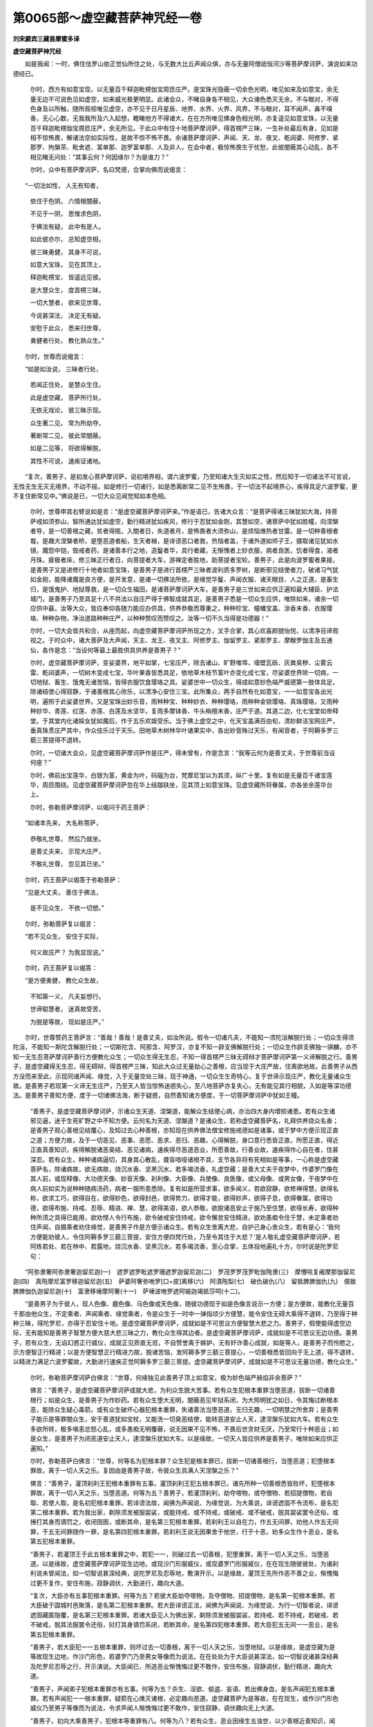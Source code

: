 第0065部～虚空藏菩萨神咒经一卷
==================================

**刘宋罽宾三藏昙摩蜜多译**

**虚空藏菩萨神咒经**


　　如是我闻：一时，佛住佉罗山依正觉仙所住之处，与无数大比丘声闻众俱，亦与无量阿僧祇恒河沙等菩萨摩诃萨，演说如来功德经已。

                      　　尔时，西方有如意宝现，以无量百千释迦毗楞伽宝周匝庄严。是宝珠光隐蔽一切余色光明，唯见如来及如意宝，余无量无边不可说色见如虚空，如来威光极更明显。此诸会众，不睹自身各不相见，大众诸色悉灭无余，不与眼对，不得色身及以所触，随所观视唯见虚空，亦不见于日月星辰、地界、水界、火界、风界，不与眼对，耳不闻声，鼻不嗅香，无心心数，无我我所及六入起想，瞻睹他方不得诸大，在在方所唯见佛身色相光明，亦复遥见如意宝珠，以无量百千释迦毗楞伽宝周匝庄严，余无所见。于此众中有住十地菩萨摩诃萨，得首楞严三昧，一生补处最后有身，见如是相不惊怖畏，解诸法空如实际性，是故不惊不怖不畏。余诸菩萨摩诃萨、声闻、天、龙、夜叉、乾闼婆、阿修罗、紧那罗、拘槃茶、毗舍遮、富单那、迦罗富单那、人及非人，在会中者，极惊怖畏生于忧愁，此彼闇蔽其心动乱，各不相见睹无问处：“其事云何？何因缘尔？为是谁力？”

                      　　尔时，众中有菩萨摩诃萨，名曰梵德，合掌向佛而说偈言：

　　“一切法如性， 人无有知者，

                      　　　依住于色阴， 六情根闇蔽，

                      　　　不见于一阴， 思惟求色阴，

                      　　　于佛法有疑， 此中有是人。

                      　　　如此彼亦尔， 总知虚空相，

                      　　　彼三昧勇健， 其身不可说，

                      　　　如意大宝珠， 见在其顶上，

                      　　　释迦毗楞宝， 皆遥远见彼。

                      　　　是大慧众生， 度首楞三昧，

                      　　　一切大慧者， 欲来见世尊，

                      　　　今说甚深法， 决定无有疑。

                      　　　安慰于此众， 悉来归世尊，

                      　　　勇健者行处， 教化熟众生。”

　　尔时，世尊而说偈言：

　　“如是如汝说， 三昧者行处，

                      　　　若闻正住处， 是慧众生住。

                      　　　此是虚空藏， 菩萨所行处，

                      　　　无依无戏论， 彼三昧示现。

                      　　　众生著二见， 常为所劫夺，

                      　　　著断常二见， 彼此常闇蔽。

                      　　　如是二见等， 将欲得解脱，

                      　　　其性不可说， 速疾证诸地。

　　“复次，善男子，是初发心菩萨摩诃萨，说初境界相，谓六波罗蜜，乃至知诸大生灭如实之性，然后知于一切诸法不可言说，无性无生无灭无境界，不动不摇，如是修行一切诸行，如是悉离断常二见不生怖畏，于一切法不起境界心，疾得具足六波罗蜜，更不复住断常见中。”佛说是已，一切大众见闻觉知如本色相。

                      　　尔时，世尊申其右臂说如是言：“是虚空藏菩萨摩诃萨来。”作是语已，告诸大众言：“是菩萨得诸三昧犹如大海，持菩萨戒如须弥山，智所通达犹如虚空，勤行精进犹如疾风，修行于忍犹如金刚，其慧如空，诸菩萨中犹如胜幢，向涅槃者导，是一切善根之藏，贫者得瓶，入闇者日，失道者月，是怖畏者大须弥山，是烦恼燋热者甘露，是一切种善根者栽，是趣大涅槃者桥，是堕恶道者船，生天者梯，是诽谤恶口者救，热恼者盖，于诸外道如师子王，摄取诸见犹如水镜，魔怨中铠，毁戒者药，是诸善本行之地，造鬘者华，具行者藏，无惭愧者上妙衣服，病者良医，饥者得食，渴者月珠，疲极者床，修三昧正行者日，向菩提者大车，游禅定者胜地，助菩提者宝轮。善男子，此是向波罗蜜者果报，是善男子又是进修行十地者如意宝珠，是善男子是进行首楞严三昧者波利质多罗树，是断邪见结使者刀，破诸习气犹如金刚，能降诸魔是良方便，是开发意，是诸一切佛法所依，是缘觉华鬘、声闻衣服、诸天眼目、人之正道，是畜生归，是饿鬼护、地狱尊救，是一切众生福田，是诸菩萨摩诃萨大车，是善男子是三世如来应供正遍知最大辅臣、护法城门，是善男子乃至具足十八不共法以自庄严得于佛智成就具足，是善男子悉是一切众生应供，唯除如来，诸余一切应供中最。汝等大众，皆应奉仰各随力能应办供具，供养恭敬而尊重之，种种珍宝、幢幡宝盖、涂香末香、衣服璎珞、种种杂物，净治道路种种庄严，以种种赞叹而赞叹之。汝等一切不久当得是功德器！”

                      　　尔时，一切大会皆共和合，从座而起，向虚空藏菩萨摩诃萨所现之方，叉手合掌，其心欢喜颜貌怡悦，以清净目谛观视之。于时众中，诸大菩萨及大声闻，天主、龙王、夜叉主、阿修罗主、伽留罗主、紧那罗主、摩睺罗伽主及五通仙，各作是念：“当设何等最上最胜供具供养是善男子？”

                      　　尔时，虚空藏菩萨摩诃萨，变娑婆界，地平如掌，七宝庄严，除去诸山、旷野堆埠、墙壁瓦砾、灰粪臭秽、尘雾云雷、乾闼婆声，一切树木变成七宝，华叶果香皆悉具足，依地草木枝节茎叶亦变化成七宝，尽娑婆世界除一切病，一切地狱、畜生、饿鬼无诸苦恼，皆得衣服饮食璎珞之具。娑婆世中一切众生，得成如意妙色端严威德第一肢体具足，除诸结使心得寂静，于诸善根其心欣乐，以清净心安住三宝。此所集众，两手自然有化如意宝，一一如意宝各出光明，遍照于此娑婆世界。又是宝珠出妙乐音，雨种种宝、种种妙衣、种种璎珞，雨种种金锁璎珞、真珠璎珞，又雨种种妙华、青莲、红莲、赤莲、白莲及水坚华，复雨多摩钵香、牛头栴檀末香，庄严于道。其道二边，化七宝堂如帝释堂。于其堂内化诸婇女犹如魔后，作于五乐欢娱受乐。当于佛上虚空之中，化天宝盖满百由旬，清妙鲜洁宝网庄严，垂真珠贯庄严其中，作众伎乐过于天乐。田地草木树林华叶诸果实中，各出妙音殊过天乐，有闻音者，于阿耨多罗三藐三菩提得不退转。

                      　　尔时，一切诸大会众，见虚空藏菩萨摩诃萨作是庄严，得未曾有，作是念言：“我等云何为是善丈夫，于世尊前当设何座？”

                      　　尔时，佛前出宝莲华，白银为茎，黄金为叶，码碯为台，梵摩尼宝以为其须，纵广十里。复有如是无量百千诸宝莲华，周匝围绕。见虚空藏菩萨摩诃萨忽在华上结跏趺坐，见其顶上如意宝珠。见虚空藏所将眷属，亦各坐余莲华台上。

                      　　尔时，弥勒菩萨摩诃萨，以偈问于药王菩萨：

　　“如诸本先来， 大名称菩萨，

                      　　　恭敬礼世尊， 然后乃就坐。

                      　　　是善丈夫来， 示现大庄严，

                      　　　不敬礼世尊， 忽见其已坐。”

　　尔时，药王菩萨以偈答于弥勒菩萨：

　　“见是大丈夫， 善住于佛法，

                      　　　是不见众生， 不依一切想。”

　　尔时，弥勒菩萨复以偈言：

　　“若不见众生， 安住于实际，

                      　　　何义故庄严？ 为我显现说。”

　　尔时，药王菩萨复以偈答：

　　“是方便勇健， 教化众生故，

                      　　　不知第一义， 凡夫妄想行。

                      　　　世谛聪慧者， 迷真故受苦，

                      　　　为脱是等故， 现如是庄严。”

　　尔时，世尊赞药王菩萨言：“善哉！善哉！是善丈夫，如汝所说。假令一切诸凡夫，不能知一须陀洹解脱行处；一切众生得须陀洹，不能知一斯陀含解脱行处；一切斯陀含、阿那含、阿罗汉，亦复不知一辟支佛解脱行处；一切众生作辟支佛独一骐麟，亦不知一无生忍菩萨摩诃萨善行方便教化众生；一切众生得无生忍，不知一得首楞严三昧无碍辩才菩萨摩诃萨第一义谛解脱之行。善男子，是虚空藏得无生忍，得无碍辩，得首楞严三昧，知此大众过无量劫心之善根，应当现于大庄严故，住离欲地故。此善男子从西方没而来至此，示现同诸声闻、缘觉，入于无量空处三昧，现于神通，一切众生生奇特心，复于世谛示现庄严，教化无量诸众生故。是善男子若现第一义谛无生庄严，乃至天人皆当惊怖迷惑失心，至八地菩萨亦复失心，无有能见其行相貌，入如是等深功德法。是善男子善知方便，度于一切诸佛法海，断于疑惑，自然善知诸方便度，于一切菩萨摩诃萨中犹如王幢。

                      　　“善男子，是虚空藏菩萨摩诃萨，示诸众生天道、涅槃道，能解众生结使心病，亦治四大身内增损诸患。若有众生诸邪见逼，迷于生死旷野之中不知方便。云何名为天道、涅槃道？是诸众生，若称虚空藏菩萨名，礼拜供养烧众名香；是善男子观心善根见结覆心，及知过去心种善根，亦知现在供养佛法僧宝修施戒德如是诸事，或于梦中方便示现正直之道；方便力故，及于一切恶见、恶事、恶愿、恶求、恶归、恶趣，心得解脱，身口意行悉皆正直，所愿正直，得近正直真善知识，疾得解脱诸恶臭结、恶见诸病，速疾得尽恶道恶业，所愿善故，行善业故，速疾得作心自在者，住甚深忍。若有众生，种种诸病逼切，其身其心散乱，聋盲喑哑诸根不具，支节各异将有死相如是等事，一心称是虚空藏菩萨名，除诸病故，欲无病故，烧沉水香、坚黑沉水，若多竭流香，礼虚空藏；是善大丈夫于夜梦中，作婆罗门像在其人前，或现释像、大功德天像、妙音天像、刹利像、大臣像、兵使像、良医像，或父母像、或男女像，于夜梦中在病人前如实为说种种随病汤药，病者一服所患悉除。复有如是所营求事，欲多闻义，若欲寂静，欲修禅得慧，欲得名称，欲求工巧，欲得自在，欲得妙色，欲得封邑，欲得势力，欲得才能，欲得妙声，欲得子息，欲得眷属，欲得功德，欲得布施、持戒、忍辱、精进、禅、慧，欲得美语，欲人恭敬，欲脱诸恶安止于施乃至住慧，欲得长寿，欲得种种所须之具得已能用，欲劝悭人令行布施，欲令破戒安住持戒，欲令懈怠安住精进，欲劝愚痴令住于慧，未定乘者劝住声闻，自摄乘者劝住缘觉，是善男子作是方便示诸众生。若有众生舍离大悲，自护己身心舍众生，若有是心：‘我何方便能劝彼人，令住阿耨多罗三藐三菩提，安住方便四梵行处，乃至令其住于大悲？’是人敬礼虚空藏菩萨摩诃萨，若阿练若处、若在林中、若露地，烧沉水香、坚黑沉水，若多竭流香，至心合掌，五体投地遍礼十方，尔时说是陀罗尼句：

　　“阿弥隶奢阿弥隶奢迦留尼迦(一)　遮罗遮罗毗遮罗珊遮罗迦留尼迦(二)　罗茂罗罗茂罗毗伽陁隶(三)　摩懵呿复阇摩那伽留尼迦(四)　真陁摩尼富罗移迦留尼迦(五)　萨婆阿奢弥咃罗[口+皮]离移(六)　阿漬陁梨(七)　破仇破仇(八)　留抵脾脾伽仇(九)　儨致脾脾伽仇迦留尼迦(十)　富隶移埵摩阿奢(十一)　萨埵波咃罗遮阿输迦竭抵莎呵(十二)。

　　“是善男子为于彼人，现人色像、鹿色像、马色像或天色像，随彼功德现于如是色像言说示一方便；是方便故，能教化无量百千那由他众生，不定乘者、声闻乘者、缘觉乘者，令是众生于一时中一弹指顷少方便慧，能令安住无碍大乘得不退转，乃至得于种种三昧，得陀罗尼，亦得于忍安住十地。是虚空藏菩萨摩诃萨，成就如是不可思议方便智慧大悲之力。善男子，假使能得虚空边际，无有能知是善男子智慧方便大慈大悲三昧之力，教化众生得其边者。是虚空藏菩萨摩诃萨，成就如是不可思议无边功德。善男子，若有众生，无谄幻惑正行威仪，成就正见质直无诳，不自赞誉离于嫉妒，无有奸诈善心成就，如是等人，是善男子而怜愍之，示方便智正行精进；以是方便智慧正行精进力故，脱诸苦恼，发阿耨多罗三藐三菩提心，一切善根悉皆回向于无上道，得不退转，以精进力满足六波罗蜜故，大勤进行速疾正觉阿耨多罗三藐三菩提。虚空藏菩萨摩诃萨，成就如是不可思议无量功德，教化众生。”

                      　　尔时，弥勒菩萨摩诃萨白佛言：“世尊，何缘独见此善男子顶上如意宝，极为妙色端严赫焰非余菩萨？”

                      　　佛言：“善男子，是虚空藏菩萨摩诃萨成就大悲，为利众生脱大苦事。若有众生犯根本重罪当堕恶道，拔断一切诸善根行；如是众生，是善男子为作妙药。若有众生堕大无明，闇蔽恶见牢狱系闭，为大照明犹之如日，令其悔过断根本恶，能除众生疑心毒箭。或有众生破坏心器犯根本重罪，失诸善法当堕恶道，无归无趣，一切明慧之所舍弃；是善男子能示是等罪闇众生，安于善道犹如宝杖，又能洗一切臭恶结使，能转恶道安止人天，逮涅槃乐犹如大车。若有众生多欲所转，极多嗔恚忿怒心乱，或多愚痴无明覆蔽，说无因果不见不怖，不畏后世贪财无厌，乃至常行十种恶业；如是众生，是善男子为闭恶道安止天人，逮涅槃乐犹如大车。以是缘故，一切天人皆应供养是善男子，唯除如来应供正遍知。”

                      　　尔时，弥勒菩萨白佛言：“世尊，何等名为犯根本罪？众生犯是根本罪已，拔断一切诸善根行，当堕恶道；犯堕根本罪故，离于一切人天之乐。复因由是善男子故，令彼众生具满人天涅槃之乐？”

                      　　佛言：“善男子，灌顶刹利王犯根本重罪有五事。灌顶刹利王犯五根本罪已，诸先所种一切善根悉皆败坏，犯堕根本罪故，离于一切人天之乐，当堕恶道。何等为五？善男子，若灌顶刹利，劫夺塔物，或夺僧物、若招提僧物，若自取、若使人取，是名初犯根本重罪。若诽谤法故，闻佛为声闻说、为缘觉说、为大乘说，诽谤遮固不令流布，是名犯第二根本重罪。若为我出家，剃除须发被服袈裟，或能持戒、或不持戒，或破戒、或不破戒，脱其袈裟罢令还俗，或捶打其身而谪罚之，收闭囹圄，或断其命，是名第三犯根本重罪。若刹利王以自在力，作五无间罪，劝他人作五无间罪，于五无间罪随作一罪，是名第四犯根本重罪。若刹利王说无因果舍于他世，行于十恶，劝多众生作十恶业，是名第五犯根本重罪。

                      　　“善男子，若灌顶王于此五根本重罪之中，若犯一一，则破过去一切善根，犯堕重罪，离于一切人天之乐，当堕恶道。以是缘故，虚空藏菩萨摩诃萨现生边地，或现沙门形服威仪，或现婆罗门形服威仪，在在现生随彼彼处，为诸刹利说未曾闻法，如一切智说甚深经典，说陀罗尼及忍辱地，敷演开示。以是缘故，灌顶王先所作恶不善之业，惭愧悔过更不复作，安住布施，寂静调伏，大勤进行，趣向大道。

                      　　“复次，大臣亦有五事犯根本重罪。何等为五？若彼大臣劫夺塔物，及夺僧物、招提僧物，是名第一犯根本重罪。若大臣破于国城村邑聚落，是名第二犯根本重罪。若大臣诽谤正法，闻佛为声闻说、为缘觉说、为行一切智者说，诽谤遮固藏匿隐覆，是名第三犯根本重罪。若诸大臣见人为佛出家，剃除须发被服袈裟，若持戒、若不持戒，若破戒、若不破戒，脱其法服罢令还俗，挝打其身谪罚系闭，若断其命，是名第四犯根本重罪。若大臣犯五无间一一恶业，是名第五犯根本重罪。

                      　　“善男子，若大臣犯一一五根本重罪，则坏过去一切善根，离于一切人天之乐，当堕地狱。以是缘故，是虚空藏为是等故现生边地，作沙门形色，若婆罗门乃至男女等像而为说法，在在处处为于大臣说甚深法，如一切智说诸甚深经典及陀罗尼忍辱之行，开示演说。大臣闻已，所造恶业惭愧悔过更不敢作，安住布施，寂静调伏，勤行精进，趣向大道。

                      　　“善男子，声闻弟子犯根本重罪亦有五事。何等为五？杀生、淫欲、偷盗、妄语、若出佛身血，是名声闻犯五根本重罪。若有声闻犯一一根本重罪，疑箭在心燋灭诸根，必定趣向恶道。虚空藏菩萨为是等故，在在现生，或作沙门形色威仪乃至男子等像而为说法，令求声闻人惭愧悔过更不敢作，安住寂静，调伏趣向无上大道。

                      　　“善男子，初向大乘善男子，犯根本等重罪有八。何等为八？若有众生，恶业因缘生五浊世，以少善根近善知识，闻此大乘甚深妙法，少觉少知少善根故，发阿耨多罗三藐三菩提心，闻第一无相等经，转为凡愚分别解说。是凡愚人闻已惊畏，退失阿耨多罗三藐三菩提心，愿求声闻乘，是名初发心菩萨犯初根本重罪。以是罪故所修善根一切破坏，犯堕重罪，离于天人及涅槃乐，退菩提心当堕恶道。是故菩萨应知他心及善根已如应说法，如度大海渐渐深广。是故虚空藏现生其土，同彼色像而为说法。是名初犯根本重罪。

                      　　“行者欲见虚空藏菩萨忏悔所犯恶罪，于夜后分，烧沉水、坚黑沉水、若多竭流香，合掌称虚空藏菩萨名。是善男子随功德分，见虚空藏所现形色，若见其身，若沙门、若婆罗门、若男、若女，种种形色而为说法。是初发心菩萨所犯根本重罪即得忏悔，堪忍无上大方便行三昧忍辱及陀罗尼，至安住地能断恶道，于阿耨多罗三藐三菩提得不退转，于六波罗蜜得大精进力犹如金刚，当疾觉于阿耨多罗三藐三菩提。若于其前不现身者，是初行菩萨，明星出时从座而起，向于明星说如是言：‘南无呵喽那！南无阿喽那！成就大悲！今者初出于阎浮提，愿以大悲覆护于我。以我言说白大悲虚空藏菩萨，于夜梦中示我方便。’以是缘故，得悔所犯根本重罪，成就大乘方便智眼。寻于眠中明星出时，虚空藏菩萨即于梦中自现色身令其悔过，灭除诸恶已即得三昧，名不忘菩提之心，善住大乘具六波罗蜜。

                      　　“若初行菩萨语余人言：‘汝等不能行六波罗蜜，亦不能觉阿耨多罗三藐三菩提。汝等速发声闻辟支佛心，可得度于生死。’余如上说，是名初行第二犯根本重罪。

                      　　“复次，初行者或说是言：‘汝用善持调伏戒为？但当速发菩提之心。汝当读诵大乘经典，身口意恶当得清净无有恶报。’余如上说，是名初行第三犯根本重罪。

                      　　“复次，初行者若说是言：‘汝有大德，应离声闻法，勿听，勿读，勿为他说。汝善男子，当隐藏声闻经法。声闻法中不得大乘，不能令汝使得边际。唯当听受大乘经典为他人说，汝诸恶业当得清净疾成佛道。’若受是语摄取是见，二俱犯罪。是名初行菩萨第四犯根本重罪。

                      　　“复次，初行者妄语两舌，异思说大乘异经典，为于名誉利养受持读诵，如其所闻为他广说，作如是言：‘我知大乘非余人也。’见他得利心生嫉妒，说他恶名诽谤毁呰，自说得过人法，是人破坏犯堕重罪，离大乘法当堕恶道。如人入海求宝船败没死，是初行者亦复如是。是名初行第五犯根本重罪。

                      　　“复次，未来当有若在家出家初行菩萨，读诵方广经典，为利养故言：‘我解是妙法，愍汝等故为汝等说。’是初行菩萨实无饶益众生之心。如人饥乏，入大果林舍诸美果服毒果而死；是初行菩萨亦复如是，得入大乘正觉宝林，为利养名誉故说大乘经，犯根本重罪，为诸智者之所呵责，人天四众不应亲近。是名初行第六根本重罪。

                      　　“复次，刹利王有国相旃陀罗、臣旃陀罗、兵吏旃陀罗、医旃陀罗，如是痴人自持财宝虽行施惠，放逸憍慢破坏众僧，因倚王臣劫夺僧物。是名初行第七犯根本重罪。

                      　　“复次，若刹利旃陀罗、臣旃陀罗、比丘旃陀罗等，嗔嫌沙门，法说非法，非法说法，舍诸经律，非时义论，非法立制，断学般若，恼乱比丘，令诸沙门失净信心坏破威仪，实非沙门自言沙门，实非梵行自言梵行，令诸四众增致供养。是王臣及比丘二俱得罪，是名初行第八犯根本重罪。是初行菩萨犯此根罪，不名修行，断诸善根，离人天乐当堕恶道。

                      　　“善男子，虚空藏菩萨为是等故，随形入类现同色像，而为说首楞严等种种经律，令犯罪者悔诸恶业，成就善根究竟涅槃。若善男子礼拜称赞虚空藏菩萨，是人现在得大功德。复次，若有众生，闻虚空藏菩萨名，造立形像，供养恭敬尊重赞叹，种种供养具而以供养。是人现身水不能漂，火不能烧，刀不能伤，毒不能害，人与非人无有能害，亦无病痛饥渴之患；临命终时，是虚空藏现其所事种种天像、日月等像，令诸众生各见所归充满其愿，说如是偈：

　　“‘是四圣谛， 慧者若见， 知生死过，
                      度诸有流。’

　　“若有众生深心信佛，即现佛身，而说是偈：

　　“‘佛智真实， 若度诸有， 得证佛智，
                      脱一切苦。’

　　“是诸众生临命终时，得见佛身深心爱乐欢喜踊跃，既命终已离五浊世，生净佛土见佛闻法。善男子，是虚空藏菩萨摩诃萨，成就如是不可思议功德。若欲增长修诸禅定智慧自在，当澡浴清洁，于夜后分礼虚空藏已设诸供养，作如是言：‘于诸众生大慈悲者，愿施与我念定方便。’即说陀罗尼句：

　　“留牟兰那唅(一)　颰钵尼隶(二)　茂呢阿婆多隶(三)　那那移(四)　那移摩诃迦留尼迦(五)　阿猱婆阎婆[口+蜜]呧(六)　阿迦阇婆[口+蜜]呧(七)　跋阇阎婆[口+蜜]呧(八)　路奢[口+蜜]栗呧(九)　阿那摩[口+蜜]呧(十)　复多句[口+致][口+蜜]呧莎呵(十一)。

　　“即与彼人念定方便。若欲读诵种种经论，亦于明星出时，供养礼拜虚空藏菩萨已，作如是言：‘大悲虚空藏极拯济诸众生，愿愍念于我，与我念慧力。’即说陀罗尼句：

　　“阿弥罗阇鞞(一)　唅蒱沙阇鞞(二)　咃婆那阇鞞(三)　唻差三弥(四)　癹咤罗阇师(五)　悉[口+炭]那[口+束+頁]鞞(六)　世罗迦尼(七)　呼摩呼摩(八)　摩诃迦留尼迦莎呵(九)。

　　“若欲渡海，欲求伏藏，欲求仙道，若系闭，若有别离，若怨憎会，若水若火，若刀若毒，若病蛊道，师子、虎、狼、毒蛇、盗贼等，种种怖畏及所须之物，是人应当称虚空藏菩萨名礼拜供养，应于彼起大慈父想，说如是偈：

　　“愍我愍我大悲称， 利益世间虚空藏，

                      　　　愿以大悲谛观我， 救我如是诸怖畏。

                      　　　大德施我功德利， 我今苦逼最贫穷，

                      　　　归依我尊大寂静， 愿得现乐及来世。”

　　尔时，虚空藏菩萨或现自身，或现他身，种种形色而安慰之令得解脱，所须之物亦悉具足。若复王子欲绍王位，婆罗门处、长者工巧处、大威德处、大思惟处、大解脱处；是人亦于夜后分，称虚空藏菩萨名，礼拜供养诚心归依。虚空藏菩萨清净天耳远闻音声，往其人前而为说法令满所愿。善男子，虚空藏成就如是不可思议功德智慧方便。假令众生数知海水，不能得知虚空藏菩萨功德之量。复有众生能知十方虚空边际，亦不能知虚空藏菩萨神通变化权智之力。是故虚空藏顶上宝珠光色如是。”

      　　尔时，会众闻佛所说，欢喜踊跃顶礼佛足，白佛言：“世尊，云何能于五浊恶世教化众生？”

      　　佛言：“善男子，犹如虚空，无缚无解无嗔无爱，其性清净。善男子，如来亦尔，于第一义空心得自在其性清净，虽处浊世，不为尘垢之所染污，为化众生故出现于世。善男子，而是虚空依于六识而得住耶？”

      　　“不也，世尊。”虚空藏白佛言，“世尊，各不相依各无行处，一切法空无有积聚，本际如实犹如虚空，无坏无成，无忆想分别，无动无爱，无子无果，无报无有文字。世尊，菩萨摩诃萨如是知诸法性得无生忍，如是，世尊。”即说咒曰：

　　“卑婆罗阇(一)　摩[少/兔][口+飲]移(二)　慎那阇移(三)　禅那尼摩(四)　牟尼呵罗(五)　阿那咃(六)　破罗仇呵(七)　竭婆尼摩(八)　阿毗咃(九)　修婆奢奢阇婆(十)　舍那舍那(十一)　舍那哆咃(十二)　剑摩舍摩(十三)　祢摩浮摩(十四)　毗沙舍摩(十五)　遮那咃那(十六)　翅疑唵蒱三[口+輸]四泥莎呵(十七)。”

　　佛言：“善哉！善哉！善男子，汝今能说是降伏眼师子吼步水陀罗尼，令诸众生临命终时，破烦恼障、业障、报障得生净土。汝能愍念众生游诸佛土，示现色身利益众生，说大乘经能断诸恶，令王旃陀罗乃至沙门旃陀罗修诸善法。”

                      　　佛说此经时，无量阿僧祇人得天种种三昧陀罗尼，住于诸忍得地十智，十千人得无生法忍。佛说偈言：

　　“若众生诤讼， 因根本所摄，

                      　　　能摄诸根本， 速疾得见彼。”

　　佛说经已，一切大众欢喜奉行。

　　
